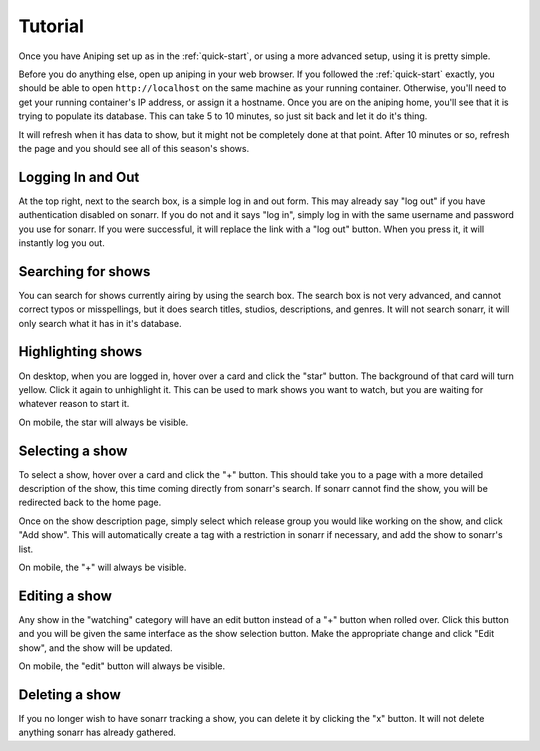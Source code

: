 .. _tutorial:

Tutorial
========
Once you have Aniping set up as in the :ref:`quick-start`, or using a more advanced setup, using it is pretty simple.

Before you do anything else, open up aniping in your web browser. If you followed the :ref:`quick-start` exactly, you should be able to open ``http://localhost`` on the same machine as your running container. Otherwise, you'll need to get your running container's IP address, or assign it a hostname. Once you are on the aniping home, you'll see that it is trying to populate its database. This can take 5 to 10 minutes, so just sit back and let it do it's thing.

It will refresh when it has data to show, but it might not be completely done at that point. After 10 minutes or so, refresh the page and you should see all of this season's shows.

Logging In and Out
------------------
At the top right, next to the search box, is a simple log in and out form. This may already say "log out" if you have authentication disabled on sonarr. If you do not and it says "log in", simply log in with the same username and password you use for sonarr. If you were successful, it will replace the link with a "log out" button. When you press it, it will instantly log you out.

Searching for shows
-------------------
You can search for shows currently airing by using the search box. The search box is not very advanced, and cannot correct typos or misspellings, but it does search titles, studios, descriptions, and genres. It will not search sonarr, it will only search what it has in it's database.

Highlighting shows
------------------
On desktop, when you are logged in, hover over a card and click the "star" button. The background of that card will turn yellow. Click it again to unhighlight it. This can be used to mark shows you want to watch, but you are waiting for whatever reason to start it.

On mobile, the star will always be visible.

Selecting a show
----------------
To select a show, hover over a card and click the "+" button. This should take you to a page with a more detailed description of the show, this time coming directly from sonarr's search. If sonarr cannot find the show, you will be redirected back to the home page.

Once on the show description page, simply select which release group you would like working on the show, and click "Add show". This will automatically create a tag with a restriction in sonarr if necessary, and add the show to sonarr's list.

On mobile, the "+" will always be visible.

Editing a show
--------------
Any show in the "watching" category will have an edit button instead of a "+" button when rolled over. Click this button and you will be given the same interface as the show selection button. Make the appropriate change and click "Edit show", and the show will be updated.

On mobile, the "edit" button will always be visible.

Deleting a show
---------------
If you no longer wish to have sonarr tracking a show, you can delete it by clicking the "x" button. It will not delete anything sonarr has already gathered.